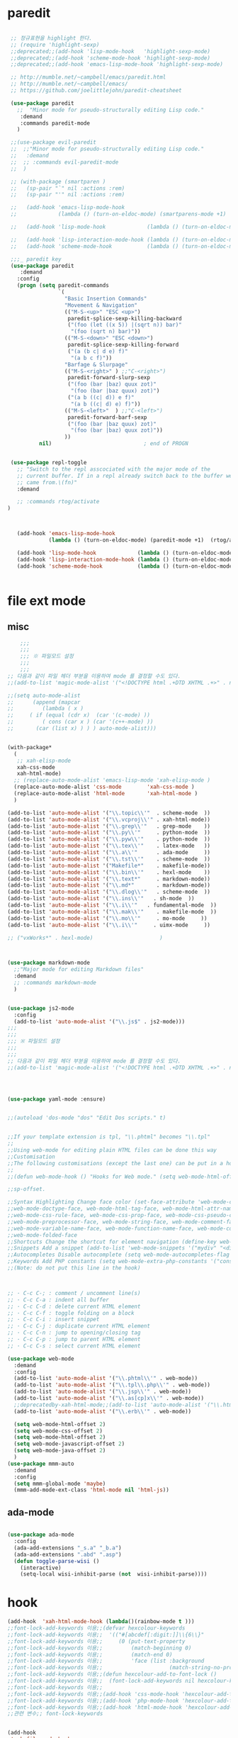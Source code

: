 # -*-mode: org ; coding: utf-8; buffer-read-only: t;-*-
* paredit
#+BEGIN_SRC emacs-lisp

   ;; 정규표현을 highlight 한다. 
   ;; (require 'highlight-sexp)
   ;;deprecated;;(add-hook 'lisp-mode-hook   'highlight-sexp-mode)
   ;;deprecated;;(add-hook 'scheme-mode-hook 'highlight-sexp-mode)
   ;;deprecated;;(add-hook 'emacs-lisp-mode-hook 'highlight-sexp-mode)

   ;; http://mumble.net/~campbell/emacs/paredit.html
   ;; http://mumble.net/~campbell/emacs/
   ;; https://github.com/joelittlejohn/paredit-cheatsheet

   (use-package paredit
     ;;  "Minor mode for pseudo-structurally editing Lisp code."
      :demand
      :commands paredit-mode 
     )

   ;;(use-package evil-paredit
   ;;  ;;"Minor mode for pseudo-structurally editing Lisp code."
   ;;   :demand
   ;;  ;; :commands evil-paredit-mode 
   ;;  )

   ;; (with-package (smartparen )
   ;;   (sp-pair "`" nil :actions :rem)
   ;;   (sp-pair "'" nil :actions :rem)

   ;;   (add-hook 'emacs-lisp-mode-hook       
   ;;             (lambda () (turn-on-eldoc-mode) (smartparens-mode +1)  (rtog/activate) )) ;;(litable-mode t)

   ;;   (add-hook 'lisp-mode-hook             (lambda () (turn-on-eldoc-mode) (smartparens-mode +1) ))

   ;;   (add-hook 'lisp-interaction-mode-hook (lambda () (turn-on-eldoc-mode) (smartparens-mode +1) ))
   ;;   (add-hook 'scheme-mode-hook           (lambda () (turn-on-eldoc-mode) (smartparens-mode +1) )))

   ;;;_ paredit key 
   (use-package paredit
      :demand
     :config
     (progn (setq paredit-commands
                  `(
                    "Basic Insertion Commands"
                    "Movement & Navigation"
                    (("M-S-<up>" "ESC <up>")
                     paredit-splice-sexp-killing-backward
                     ("(foo (let ((x 5)) |(sqrt n)) bar)"
                      "(foo (sqrt n) bar)"))
                    (("M-S-<down>" "ESC <down>")
                     paredit-splice-sexp-killing-forward
                     ("(a (b c| d e) f)"
                      "(a b c f)"))
                    "Barfage & Slurpage"
                    (("M-S-<right>" ) ;;"C-<right>")
                     paredit-forward-slurp-sexp
                     ("(foo (bar |baz) quux zot)"
                      "(foo (bar |baz quux) zot)")
                     ("(a b ((c| d)) e f)"
                      "(a b ((c| d) e) f)"))
                    (("M-S-<left>"  ) ;;"C-<left>")
                     paredit-forward-barf-sexp
                     ("(foo (bar |baz quux) zot)"
                      "(foo (bar |baz) quux zot)"))
                    ))
            nil)                             ; end of PROGN


   (use-package repl-toggle
     ;; "Switch to the repl asscociated with the major mode of the
     ;; current buffer. If in a repl already switch back to the buffer we
     ;; came from.\(fn)"
     :demand

     ;; :commands rtog/activate
  )



     (add-hook 'emacs-lisp-mode-hook       
               (lambda () (turn-on-eldoc-mode) (paredit-mode +1)  (rtog/activate) )) ;;(litable-mode t)

     (add-hook 'lisp-mode-hook             (lambda () (turn-on-eldoc-mode) (paredit-mode +1) ))
     (add-hook 'lisp-interaction-mode-hook (lambda () (turn-on-eldoc-mode) (paredit-mode +1) ))
     (add-hook 'scheme-mode-hook           (lambda () (turn-on-eldoc-mode) (paredit-mode +1) )))


#+END_SRC

* file ext mode

  

** misc
   #+BEGIN_SRC emacs-lisp
       ;;;
       ;;;
       ;;; ※ 파일모드 설정
       ;;;
       ;;;
   ;; 다음과 같이 파일 헤더 부분을 이용하여 mode 를 결정할 수도 있다. 
   ;;(add-to-list 'magic-mode-alist '("<!DOCTYPE html .+DTD XHTML .+>" . nxml-mode))

   ;;(setq auto-mode-alist
   ;;      (append (mapcar 
   ;;         (lambda ( x ) 
   ;;     ( if (equal (cdr x)  (car '(c-mode) )) 
   ;;         ( cons (car x ) (car '(c++-mode) )) 
   ;;       (car (list x) ) ) ) auto-mode-alist)))


   (with-package*
     (
      ;; xah-elisp-mode
      xah-css-mode
      xah-html-mode)
     ;; (replace-auto-mode-alist 'emacs-lisp-mode 'xah-elisp-mode )
     (replace-auto-mode-alist 'css-mode        'xah-css-mode )
     (replace-auto-mode-alist 'html-mode       'xah-html-mode )
     )

   (add-to-list 'auto-mode-alist '("\\.topic\\'"  . scheme-mode  ))  
   (add-to-list 'auto-mode-alist '("\\.vcproj\\'" . xah-html-mode))
   (add-to-list 'auto-mode-alist '("\\.grep\\'"   . grep-mode    ))
   (add-to-list 'auto-mode-alist '("\\.py\\'"     . python-mode  ))
   (add-to-list 'auto-mode-alist '("\\.pyw\\'"    . python-mode  ))
   (add-to-list 'auto-mode-alist '("\\.tex\\'"    . latex-mode   ))
   (add-to-list 'auto-mode-alist '("\\.a\\'"      . ada-mode     ))
   (add-to-list 'auto-mode-alist '("\\.tst\\'"    . scheme-mode  ))
   (add-to-list 'auto-mode-alist '("Makefile*"    . makefile-mode))
   (add-to-list 'auto-mode-alist '("\\.bin\\'"    . hexl-mode    ))
   (add-to-list 'auto-mode-alist '("\\.text*"     . markdown-mode))
   (add-to-list 'auto-mode-alist '("\\.md*"       . markdown-mode))
   (add-to-list 'auto-mode-alist '("\\.dlog\\'"   . scheme-mode  ))
   (add-to-list 'auto-mode-alist '("\\.ins\\'"   . sh-mode  ))
   (add-to-list 'auto-mode-alist '("\\.i\\'"   . fundamental-mode  ))
   (add-to-list 'auto-mode-alist '("\\.mak\\'"    . makefile-mode  ))
   (add-to-list 'auto-mode-alist '("\\.mo\\'"     . mo-mode     ))
   (add-to-list 'auto-mode-alist '("\\.i\\'"     . uimx-mode     ))

   ;; ("vxWorks*" . hexl-mode)                     )



   (use-package markdown-mode 
     ;;"Major mode for editing Markdown files"
     :demand
     ;; :commands markdown-mode
     )


   (use-package js2-mode
     :config
     (add-to-list 'auto-mode-alist '("\\.js$" . js2-mode)))
   ;;;
   ;;;
   ;;; ※ 파일모드 설정
   ;;;
   ;;;
   ;; 다음과 같이 파일 헤더 부분을 이용하여 mode 를 결정할 수도 있다. 
   ;;(add-to-list 'magic-mode-alist '("<!DOCTYPE html .+DTD XHTML .+>" . nxml-mode))




   (use-package yaml-mode :ensure)


   ;;(autoload 'dos-mode "dos" "Edit Dos scripts." t)


   ;;If your template extension is tpl, "\\.phtml" becomes "\\.tpl"
   ;;
   ;;Using web-mode for editing plain HTML files can be done this way 
   ;;Customisation
   ;;The following customisations (except the last one) can be put in a hook this way 
   ;;
   ;;(defun web-mode-hook () "Hooks for Web mode." (setq web-mode-html-offset 2) ) (add-hook 'web-mode-hook 'web-mode-hook)

   ;;sp-offset. 

   ;;Syntax Highlighting Change face color (set-face-attribute 'web-mode-css-rule-face nil :foreground "Pink3") Available faces:
   ;;web-mode-doctype-face, web-mode-html-tag-face, web-mode-html-attr-name-face, web-mode-html-attr-value-face
   ;;web-mode-css-rule-face, web-mode-css-prop-face, web-mode-css-pseudo-class-face, web-mode-css-at-rule-face
   ;;web-mode-preprocessor-face, web-mode-string-face, web-mode-comment-face
   ;;web-mode-variable-name-face, web-mode-function-name-face, web-mode-constant-face, web-mode-type-face, web-mode-keyword-face
   ;;web-mode-folded-face
   ;;Shortcuts Change the shortcut for element navigation (define-key web-mode-map (kbd "C-n") 'web-mode-match-tag)
   ;;Snippets Add a snippet (add-to-list 'web-mode-snippets '("mydiv" "<div>" "</div>")) name, beg, end (if region exists, the content is inserted between beg and end)
   ;;Autocompletes Disable autocomplete (setq web-mode-autocompletes-flag nil)
   ;;Keywords Add PHP constants (setq web-mode-extra-php-constants '("constant1" "constant2")) Also available : web-mode-extra-php-keywords, web-mode-extra-js-keywords, web-mode-extra-jsp-keywords, web-mode-extra-asp-keywords
   ;;(Note: do not put this line in the hook)



   ;; · C-c C-; : comment / uncomment line(s)
   ;; · C-c C-a : indent all buffer
   ;; · C-c C-d : delete current HTML element
   ;; · C-c C-f : toggle folding on a block
   ;; · C-c C-i : insert snippet
   ;; · C-c C-j : duplicate current HTML element
   ;; · C-c C-n : jump to opening/closing tag
   ;; · C-c C-p : jump to parent HTML element
   ;; · C-c C-s : select current HTML element

   (use-package web-mode
     :demand
     :config
     (add-to-list 'auto-mode-alist '("\\.phtml\\'" . web-mode)) 
     (add-to-list 'auto-mode-alist '("\\.tpl\\.php\\'" . web-mode)) 
     (add-to-list 'auto-mode-alist '("\\.jsp\\'" . web-mode)) 
     (add-to-list 'auto-mode-alist '("\\.as[cp]x\\'" . web-mode)) 
     ;;deprecatedby-xah-html-mode;;(add-to-list 'auto-mode-alist '("\\.html?\\'" . web-mode))
     (add-to-list 'auto-mode-alist '("\\.erb\\'" . web-mode))

     (setq web-mode-html-offset 2)
     (setq web-mode-css-offset 2)
     (setq web-mode-html-offset 2)
     (setq web-mode-javascript-offset 2)
     (setq web-mode-java-offset 2)
     )
   (use-package mmm-auto
     :demand
     :config
     (setq mmm-global-mode 'maybe)
     (mmm-add-mode-ext-class 'html-mode nil 'html-js))

 #+END_SRC


** ada-mode
   #+begin_src emacs-lisp

     (use-package ada-mode
       :config 
       (ada-add-extensions "_s.a" "_b.a")
       (ada-add-extensions ".abd" ".asp")
       (defun toggle-parse-wisi ()
         (interactive)
         (setq-local wisi-inhibit-parse (not  wisi-inhibit-parse))))
   #+end_src
* hook
#+BEGIN_SRC emacs-lisp
(add-hook  'xah-html-mode-hook (lambda()(rainbow-mode t )))
;;font-lock-add-keywords 이용;;(defvar hexcolour-keywords
;;font-lock-add-keywords 이용;;  '(("#[abcdef[:digit:]]\\{6\\}"
;;font-lock-add-keywords 이용;;     (0 (put-text-property
;;font-lock-add-keywords 이용;;         (match-beginning 0)
;;font-lock-add-keywords 이용;;         (match-end 0)
;;font-lock-add-keywords 이용;;         'face (list :background
;;font-lock-add-keywords 이용;;                     (match-string-no-properties 0)))))))
;;font-lock-add-keywords 이용;;(defun hexcolour-add-to-font-lock ()
;;font-lock-add-keywords 이용;;  (font-lock-add-keywords nil hexcolour-keywords))
;;font-lock-add-keywords 이용;;
;;font-lock-add-keywords 이용;;(add-hook 'css-mode-hook 'hexcolour-add-to-font-lock)
;;font-lock-add-keywords 이용;;(add-hook 'php-mode-hook 'hexcolour-add-to-font-lock)
;;font-lock-add-keywords 이용;;(add-hook 'html-mode-hook 'hexcolour-add-to-font-lock)
;;관련 변수;; font-lock-keywords


(add-hook 
 'makefile-mode-hook 
 (lambda()(setq indent-tabs-mode t )))

(add-hook 
 'c-mode-common-hook 
 '(lambda() 
    ;; define comment style to "//"
    (setq comment-start "//")
    (setq comment-end "")))

(add-hook 
 'c++-mode-hook 
 '(lambda ()  
    (auto-fill-mode 0) 
    (column-number-mode 1) 
    ;;(if (not (eq nil (string-match "isdl" (buffer-file-name))))
    ;;    (c-set-style "stroustrup"))
    ))



(add-hook 
 'ibuffer-mode-hook
 (lambda ()
   (ibuffer-switch-to-saved-filter-groups "default")))

(add-hook 
 'grep-mode-hook
 (lambda ()
   (toggle-truncate-lines 1)))

(add-hook 
 'occur-mode-hook
 (lambda ()
   (toggle-truncate-lines 1)))



;; comint echo 를 방지한다. 
;;guile과충돌;;(when (eq system-type 'windows-nt)
;;guile과충돌;;  (setq-default comint-process-echoes 'on))
(add-hook 'shell-mode-hook #'(lambda () (setf comint-process-echoes 'on))) ;; scheme 모드와 충돌 방지 




;;;
;;;
;;; ※ 여러 가지 훅 설정
;;;
;;;

;; 
;; 2007년 01월 07일 일요일 오후 05시 35분 38초
;; 파일 경로명에 특정 문자열이 있는 경우 어떤 작업을 할 것인지 설정할 수 있도록 하는 명령이다. 

(defvar find-file-path-match-hook
  '( ("기간별정리" . '(org-mode))
     ("rej" . '(read-only-mode 1 ))
     ("site-lisp" . '(read-only-mode 1 ))
     ("tests" . '(read-only-mode 0 ))
     ("elpa" . '(read-only-mode 0 ))))

(add-hook 
 'find-file-hook
 (lambda ( )
   (let ((bn (buffer-file-name)))
     (mapcar
      (lambda ( x ) (if (not (eql nil (string-match (car x ) bn )))
                        (eval (eval (cdr x )))))
      find-file-path-match-hook ))))



;;(global-set-key [f5] 'slime-js-reload)
(add-hook 
 'js2-mode-hook
 (lambda ()
   (slime-js-minor-mode 1)))

(add-hook 
 'css-mode-hook
 (lambda ()
   (define-key css-mode-map "\M-\C-x" 'slime-js-refresh-css)
   (define-key css-mode-map "\C-c\C-r" 'slime-js-embed-css)))

#+END_SRC
* yaml , dos

#+BEGIN_SRC emacs-lisp
(require 'yaml-mode)


;;(autoload 'dos-mode "dos" "Edit Dos scripts." t)

(if (eq window-system 'w32)
    (use-package dos
    :config
    (add-to-list 'auto-mode-alist '("\\.bat$" . dos-mode))
    (add-to-list 'auto-mode-alist '("\\.cmd$" . dos-mode))
    (define-key dos-mode-map [?\C-c ?\C-e]
      (lambda () "Run Dos script." (interactive)(save-buffer) (w32-shell-execute nil (buffer-file-name))))))

#+END_SRC
* utf-8
#+BEGIN_SRC emacs-lisp
(require 'web-mode)
(add-to-list 'auto-mode-alist '("\\.phtml\\'" . web-mode)) 
(add-to-list 'auto-mode-alist '("\\.tpl\\.php\\'" . web-mode)) 
(add-to-list 'auto-mode-alist '("\\.jsp\\'" . web-mode)) 
(add-to-list 'auto-mode-alist '("\\.as[cp]x\\'" . web-mode)) 
(add-to-list 'auto-mode-alist '("\\.erb\\'" . web-mode))
;;deprecatedby-xah-html-mode;;(add-to-list 'auto-mode-alist '("\\.html?\\'" . web-mode))

(setq web-mode-html-offset 2)
(setq web-mode-css-offset 2)
(setq web-mode-html-offset 2)
(setq web-mode-javascript-offset 2)
(setq web-mode-java-offset 2)

(require 'mmm-auto)
(setq mmm-global-mode 'maybe)
(mmm-add-mode-ext-class 'html-mode nil 'html-js)


;;If your template extension is tpl, "\\.phtml" becomes "\\.tpl"
;;
;;Using web-mode for editing plain HTML files can be done this way 
;;Customisation
;;The following customisations (except the last one) can be put in a hook this way 
;;
;;(defun web-mode-hook () "Hooks for Web mode." (setq web-mode-html-offset 2) ) (add-hook 'web-mode-hook 'web-mode-hook)

;;sp-offset. 

;;Syntax Highlighting Change face color (set-face-attribute 'web-mode-css-rule-face nil :foreground "Pink3") Available faces:
;;web-mode-doctype-face, web-mode-html-tag-face, web-mode-html-attr-name-face, web-mode-html-attr-value-face
;;web-mode-css-rule-face, web-mode-css-prop-face, web-mode-css-pseudo-class-face, web-mode-css-at-rule-face
;;web-mode-preprocessor-face, web-mode-string-face, web-mode-comment-face
;;web-mode-variable-name-face, web-mode-function-name-face, web-mode-constant-face, web-mode-type-face, web-mode-keyword-face
;;web-mode-folded-face
;;Shortcuts Change the shortcut for element navigation (define-key web-mode-map (kbd "C-n") 'web-mode-match-tag)
;;Snippets Add a snippet (add-to-list 'web-mode-snippets '("mydiv" "<div>" "</div>")) name, beg, end (if region exists, the content is inserted between beg and end)
;;Autocompletes Disable autocomplete (setq web-mode-autocompletes-flag nil)
;;Keywords Add PHP constants (setq web-mode-extra-php-constants '("constant1" "constant2")) Also available : web-mode-extra-php-keywords, web-mode-extra-js-keywords, web-mode-extra-jsp-keywords, web-mode-extra-asp-keywords
;;(Note: do not put this line in the hook)



;; · C-c C-; : comment / uncomment line(s)
;; · C-c C-a : indent all buffer
;; · C-c C-d : delete current HTML element
;; · C-c C-f : toggle folding on a block
;; · C-c C-i : insert snippet
;; · C-c C-j : duplicate current HTML element
;; · C-c C-n : jump to opening/closing tag
;; · C-c C-p : jump to parent HTML element
;; · C-c C-s : select current HTML element

(require 'xub-mode)
(defalias 'utf8-browser 'xub-mode)
(defalias 'unicode-browser 'xub-mode)
#+END_SRC

* KDX BUILD 
  #+BEGIN_SRC emacs-lisp
  (add-to-list 'auto-mode-alist '("\\.pdf\\'" . ada-mode)) 
  (add-to-list 'auto-mode-alist '("\\.sv\\'" . fundamental-mode)) 
  (add-to-list 'auto-mode-alist '("\\.mr\\'" . fundamental-mode)) 
  #+END_SRC
* which function 
#+BEGIN_SRC emacs-lisp
;;emacsdefault;;(require 'which-func)
;;emacsdefault;;(which-function-mode t)

;; ;;(Note: Emacs 24.2.91 seems to put the which-func configuration in
;; ;;‘mode-line-misc-info’ instead, so you may need to replace
;; ;;‘mode-line-format’ with ‘mode-line-misc-info’ in the above snippet.)
;; 
;; 
;; (setq mode-line-format (delete (assoc 'which-func-mode
;;                                       mode-line-format) mode-line-format)
;;       which-func-header-line-format '(which-func-mode ("" which-func-format)))
;; 
;; (defadvice which-func-ff-hook (after header-line activate)
;;   (when which-func-mode
;;     (setq mode-line-format (delete (assoc 'which-func-mode
;;                                           mode-line-format) mode-line-format)
;;           header-line-format which-func-header-line-format)))
#+END_SRC

* emacs eval
#+BEGIN_SRC emacs-lisp
(with-package*
 (eval-in-repl

  eval-in-repl-ielm
  ;; eval-in-repl-slime
  eval-in-repl-scheme
  eval-in-repl-python
  )

 (defun eval-dwim ()
   (interactive)
   (case major-mode
     ( (emacs-lisp-mode lisp-interaction-mode Info-mode-map)  (eir-eval-in-ielm) )
     ( (slime-mode)  (eir-eval-in-slime)  )
     ( (scheme-mode) (eir-eval-in-scheme)  )
     ( (python-mode) (eir-eval-in-python)  ))))


(use-package geiser
     :demand
  :config
  (defun geiser-autodoc--autodoc (path &optional signs)
    (ignore-errors 
      (let ((signs (or signs (geiser-autodoc--get-signatures (mapcar 'car path))))
            (p (car path))
            (s))
        (while (and p (not s))
          (unless (setq s (cdr (assoc (car p) signs)))
            (setq p (car path))
            (setq path (cdr path))))
        (when s (geiser-autodoc--str p s))))
    ;; (mode-line-color-update)
    )
  )
#+END_SRC

* tmux
#+BEGIN_SRC emacs-lisp
(use-package emamux
     :demand
  :config
  (defun emamux:read-dwim (prompt )
    (let ((cmd (read-shell-command prompt 
                                   (if (region-active-p)
                                       (s-trim (buffer-substring-no-properties (region-beginning) (region-end)))
                                     (substring-no-properties (car kill-ring))
                                     ))))
      (setq emamux:last-command cmd)
      cmd))

  (defun emamux:send-dwim ()
    "Send command to target-session of tmux"
    (interactive)
    (emamux:check-tmux-running)
    (condition-case nil
        (progn
          (if (or current-prefix-arg (not (emamux:set-parameters-p)))
              (emamux:set-parameters))
          (let* ((target (emamux:target-session))
                 (prompt (format "Command [Send to (%s)]: " target))
                 (input  (emamux:read-dwim prompt )))
            (emamux:reset-prompt target)
            (emamux:send-keys input)))
      (quit (emamux:unset-parameters)))))

#+END_SRC

* input completion
  ivy 에 의해 deprecated
#+BEGIN_SRC emacs-lisp :tangle no
;; interactive name completion for describe-function, describe-variable, etc.
(icomplete-mode 1)
#+END_SRC

* lentic 
#+BEGIN_SRC emacs-lisp :tangle no
  (use-package lentic-mode
    :config (global-lentic-mode)
    )
#+END_SRC
* html
#+BEGIN_SRC emacs-lisp
  ;;; https://github.com/skeeto/impatient-mode


  ;; Impatient Mode

  ;; See the effect of your HTML as you type it.

  ;;     YouTube demo

  ;; Installation through MELPA

  ;; The easiest way to get up and running with impatient-mode is to install it through MELPA. If you're not already using MELPA, it's quite easy to setup.
  ;; Installation from Source

  ;; If you are installing from source, please note that this package requires both simple-httpd and htmlize in order to operate. The simple-httpd webserver runs within emacs to serve up your buffers as you edit them. htmlize is used to send font lock highlighting to clients for non-HTML buffers.

  ;; simple-httpd can be installed through MELPA or directly from GitHub.

  ;;     http://melpa.milkbox.net/
  ;;     https://github.com/skeeto/emacs-http-server

  ;; htmlize is also available through MELPA.

  ;; Once you have installed simple-httpd and htmlize and you've cloned impatient-mode, you can add impatient-mode to your load path and require it:

  ;; (add-to-list 'load-path "~/.emacs.d/impatient-mode")
  ;; (require 'impatient-mode)

  ;; Using impatient-mode

  ;; Enable the web server provided by simple-httpd:

  ;; M-x httpd-start

  ;; Publish buffers by enabling the minor mode impatient-mode.

  ;; M-x impatient-mode

  ;; And then point your browser to http://localhost:8080/imp/, select a buffer, and watch your changes appear as you type!

  ;; If you are editing HTML that references resources in other files (like CSS) you can enable impatient-mode on those buffers as well. This will cause your browser to live refresh the page when you edit a referenced resources.

  ;; Except for html-mode buffers, buffer contents will be run through htmlize before sending to clients. This can be toggled at any time with imp-toggle-htmlize.

  ;; M-x imp-toggle-htmlize
  (require 'impatient-mode)
  (add-hook 'xah-html-mode-hook #'imp-toggle-htmlize)


  (use-package rng-loc
    :config
    (add-to-list 'rng-schema-locating-files (fullpath "../html5-el/schemas.xml")))

  (require 'whattf-dt)

#+END_SRC
* dot

  #+BEGIN_SRC emacs-lisp
    (use-package graphviz-dot-mode :demand)
  #+END_SRC
* which-function-mode
  #+BEGIN_SRC emacs-lisp
    (defun enable-wfm ()
      (interactive)
      (which-function-mode)
      (setq-default header-line-format
                    '((which-func-mode ("" which-func-format " "))))
      (setq mode-line-misc-info
            ;; We remove Which Function Mode from the mode line, because it's mostly
            ;; invisible here anyway.
            (assq-delete-all 'which-func-mode mode-line-misc-info)))
  #+END_SRC

  #+RESULTS:
  : enable-wfm
* batfile mode 
  #+BEGIN_SRC emacs-lisp
  (use-package bmx-mode
     :demand
  :config 
  (bmx-mode-setup-defaults))
  #+END_SRC

  #+RESULTS:
  : t

* helm
  spacemacs helm layer 에 문제가 있음. helm 모드를 직접 사용함 

  #+BEGIN_SRC emacs-lisp
  (helm-mode)
  #+END_SRC
* beacon
  #+BEGIN_SRC emacs-lisp
  (use-package beacon :ensure :config (beacon-mode))
  #+END_SRC
* undo-tree
  #+begin_src emacs-lisp :tangle no
(use-package undo-tree
  :ensure t
  :init
  (setq undo-limit 78643200)
  (setq undo-outer-limit 104857600)
  (setq undo-strong-limit 157286400)
  (setq undo-tree-mode-lighter " UN")
  ;;veryslow;;(setq undo-tree-auto-save-history t)
  (setq undo-tree-enable-undo-in-region nil)
  (setq undo-tree-history-directory-alist '(("." . "~/.emacs.d/undo")))
  (add-hook 'undo-tree-visualizer-mode-hook (lambda ()
                                              (undo-tree-visualizer-selection-mode)
                                              (setq display-line-numbers nil)))
  :config
  (global-undo-tree-mode nil)
  )
  #+end_src

  #+RESULTS:
  : t
* searcher
  #+begin_src emacs-lisp
    (use-package ag
      :ensure
      )

    (use-package pt
      :ensure
    )
  #+end_src

  #+RESULTS:

* enriched-mode
  #+begin_src emacs-lisp
    (require 'enriched)
  #+end_src

  #+RESULTS:
  : enriched
